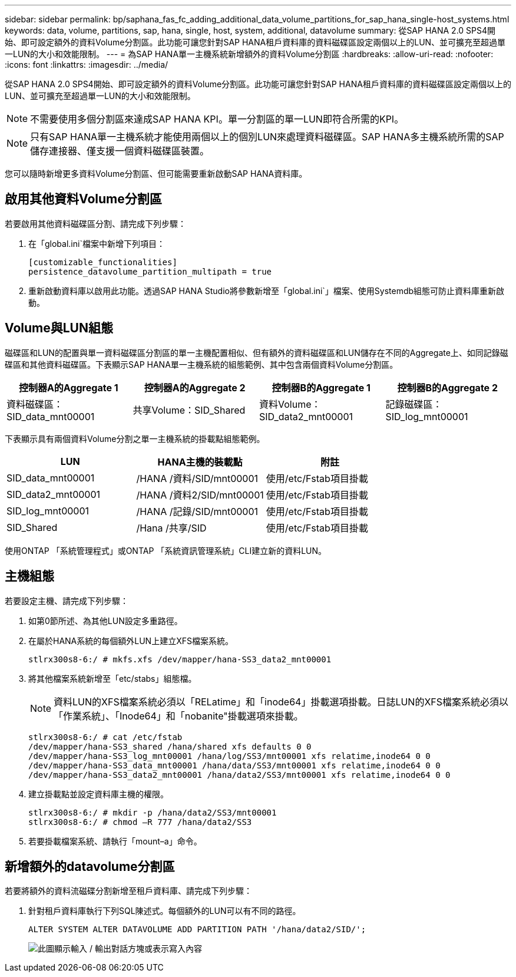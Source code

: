 ---
sidebar: sidebar 
permalink: bp/saphana_fas_fc_adding_additional_data_volume_partitions_for_sap_hana_single-host_systems.html 
keywords: data, volume, partitions, sap, hana, single, host, system, additional, datavolume 
summary: 從SAP HANA 2.0 SPS4開始、即可設定額外的資料Volume分割區。此功能可讓您針對SAP HANA租戶資料庫的資料磁碟區設定兩個以上的LUN、並可擴充至超過單一LUN的大小和效能限制。 
---
= 為SAP HANA單一主機系統新增額外的資料Volume分割區
:hardbreaks:
:allow-uri-read: 
:nofooter: 
:icons: font
:linkattrs: 
:imagesdir: ../media/


[role="lead"]
從SAP HANA 2.0 SPS4開始、即可設定額外的資料Volume分割區。此功能可讓您針對SAP HANA租戶資料庫的資料磁碟區設定兩個以上的LUN、並可擴充至超過單一LUN的大小和效能限制。


NOTE: 不需要使用多個分割區來達成SAP HANA KPI。單一分割區的單一LUN即符合所需的KPI。


NOTE: 只有SAP HANA單一主機系統才能使用兩個以上的個別LUN來處理資料磁碟區。SAP HANA多主機系統所需的SAP儲存連接器、僅支援一個資料磁碟區裝置。

您可以隨時新增更多資料Volume分割區、但可能需要重新啟動SAP HANA資料庫。



== 啟用其他資料Volume分割區

若要啟用其他資料磁碟區分割、請完成下列步驟：

. 在「global.ini`檔案中新增下列項目：
+
....
[customizable_functionalities]
persistence_datavolume_partition_multipath = true
....
. 重新啟動資料庫以啟用此功能。透過SAP HANA Studio將參數新增至「global.ini`」檔案、使用Systemdb組態可防止資料庫重新啟動。




== Volume與LUN組態

磁碟區和LUN的配置與單一資料磁碟區分割區的單一主機配置相似、但有額外的資料磁碟區和LUN儲存在不同的Aggregate上、如同記錄磁碟區和其他資料磁碟區。下表顯示SAP HANA單一主機系統的組態範例、其中包含兩個資料Volume分割區。

|===
| 控制器A的Aggregate 1 | 控制器A的Aggregate 2 | 控制器B的Aggregate 1 | 控制器B的Aggregate 2 


| 資料磁碟區：SID_data_mnt00001 | 共享Volume：SID_Shared | 資料Volume：SID_data2_mnt00001 | 記錄磁碟區：SID_log_mnt00001 
|===
下表顯示具有兩個資料Volume分割之單一主機系統的掛載點組態範例。

|===
| LUN | HANA主機的裝載點 | 附註 


| SID_data_mnt00001 | /HANA /資料/SID/mnt00001 | 使用/etc/Fstab項目掛載 


| SID_data2_mnt00001 | /HANA /資料2/SID/mnt00001 | 使用/etc/Fstab項目掛載 


| SID_log_mnt00001 | /HANA /記錄/SID/mnt00001 | 使用/etc/Fstab項目掛載 


| SID_Shared | /Hana /共享/SID | 使用/etc/Fstab項目掛載 
|===
使用ONTAP 「系統管理程式」或ONTAP 「系統資訊管理系統」CLI建立新的資料LUN。



== 主機組態

若要設定主機、請完成下列步驟：

. 如第0節所述、為其他LUN設定多重路徑。
. 在屬於HANA系統的每個額外LUN上建立XFS檔案系統。
+
....
stlrx300s8-6:/ # mkfs.xfs /dev/mapper/hana-SS3_data2_mnt00001
....
. 將其他檔案系統新增至「etc/stabs」組態檔。
+

NOTE: 資料LUN的XFS檔案系統必須以「RELatime」和「inode64」掛載選項掛載。日誌LUN的XFS檔案系統必須以「作業系統」、「Inode64」和「nobanite"掛載選項來掛載。

+
....
stlrx300s8-6:/ # cat /etc/fstab
/dev/mapper/hana-SS3_shared /hana/shared xfs defaults 0 0
/dev/mapper/hana-SS3_log_mnt00001 /hana/log/SS3/mnt00001 xfs relatime,inode64 0 0
/dev/mapper/hana-SS3_data_mnt00001 /hana/data/SS3/mnt00001 xfs relatime,inode64 0 0
/dev/mapper/hana-SS3_data2_mnt00001 /hana/data2/SS3/mnt00001 xfs relatime,inode64 0 0
....
. 建立掛載點並設定資料庫主機的權限。
+
....
stlrx300s8-6:/ # mkdir -p /hana/data2/SS3/mnt00001
stlrx300s8-6:/ # chmod –R 777 /hana/data2/SS3
....
. 若要掛載檔案系統、請執行「mount–a」命令。




== 新增額外的datavolume分割區

若要將額外的資料流磁碟分割新增至租戶資料庫、請完成下列步驟：

. 針對租戶資料庫執行下列SQL陳述式。每個額外的LUN可以有不同的路徑。
+
....
ALTER SYSTEM ALTER DATAVOLUME ADD PARTITION PATH '/hana/data2/SID/';
....
+
image:saphana_fas_fc_image28.jpg["此圖顯示輸入 / 輸出對話方塊或表示寫入內容"]


